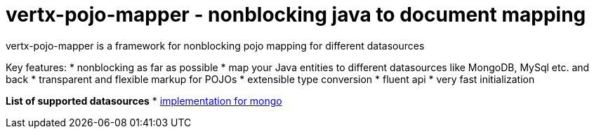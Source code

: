 = vertx-pojo-mapper - nonblocking java to document mapping

vertx-pojo-mapper is a framework for nonblocking pojo mapping for different datasources

Key features:
* nonblocking as far as possible
* map your Java entities to different datasources like MongoDB, MySql etc. and back
* transparent and flexible markup for POJOs
* extensible type conversion
* fluent api
* very fast initialization

*List of supported datasources*
* link:vertx-pojongo/README.adoc[implementation for mongo]

